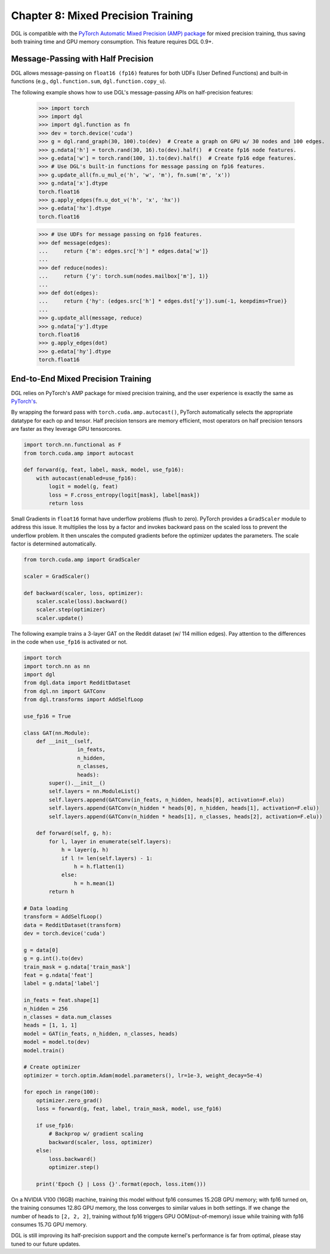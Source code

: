 .. _guide-mixed_precision:

Chapter 8: Mixed Precision Training
===================================
DGL is compatible with the `PyTorch Automatic Mixed Precision (AMP) package
<https://pytorch.org/docs/stable/amp.html>`_
for mixed precision training, thus saving both training time and GPU memory
consumption. This feature requires DGL 0.9+.

Message-Passing with Half Precision
-----------------------------------
DGL allows message-passing on ``float16 (fp16)`` features for both
UDFs (User Defined Functions) and built-in functions (e.g., ``dgl.function.sum``,
``dgl.function.copy_u``).

The following example shows how to use DGL's message-passing APIs on half-precision
features:

    >>> import torch
    >>> import dgl
    >>> import dgl.function as fn
    >>> dev = torch.device('cuda')
    >>> g = dgl.rand_graph(30, 100).to(dev)  # Create a graph on GPU w/ 30 nodes and 100 edges.
    >>> g.ndata['h'] = torch.rand(30, 16).to(dev).half()  # Create fp16 node features.
    >>> g.edata['w'] = torch.rand(100, 1).to(dev).half()  # Create fp16 edge features.
    >>> # Use DGL's built-in functions for message passing on fp16 features.
    >>> g.update_all(fn.u_mul_e('h', 'w', 'm'), fn.sum('m', 'x'))
    >>> g.ndata['x'].dtype
    torch.float16
    >>> g.apply_edges(fn.u_dot_v('h', 'x', 'hx'))
    >>> g.edata['hx'].dtype
    torch.float16

    >>> # Use UDFs for message passing on fp16 features.
    >>> def message(edges):
    ...     return {'m': edges.src['h'] * edges.data['w']}
    ...
    >>> def reduce(nodes):
    ...     return {'y': torch.sum(nodes.mailbox['m'], 1)}
    ...
    >>> def dot(edges):
    ...     return {'hy': (edges.src['h'] * edges.dst['y']).sum(-1, keepdims=True)}
    ...
    >>> g.update_all(message, reduce)
    >>> g.ndata['y'].dtype
    torch.float16
    >>> g.apply_edges(dot)
    >>> g.edata['hy'].dtype
    torch.float16

End-to-End Mixed Precision Training
-----------------------------------
DGL relies on PyTorch's AMP package for mixed precision training,
and the user experience is exactly
the same as `PyTorch's <https://pytorch.org/docs/stable/notes/amp_examples.html>`_.

By wrapping the forward pass with ``torch.cuda.amp.autocast()``, PyTorch automatically
selects the appropriate datatype for each op and tensor. Half precision tensors are memory
efficient, most operators on half precision tensors are faster as they leverage GPU tensorcores.

.. code::

    import torch.nn.functional as F
    from torch.cuda.amp import autocast

    def forward(g, feat, label, mask, model, use_fp16):
        with autocast(enabled=use_fp16):
            logit = model(g, feat)
            loss = F.cross_entropy(logit[mask], label[mask])
            return loss

Small Gradients in ``float16`` format have underflow problems (flush to zero).
PyTorch provides a ``GradScaler`` module to address this issue. It multiplies
the loss by a factor and invokes backward pass on the scaled loss to prevent
the underflow problem. It then unscales the computed gradients before the optimizer
updates the parameters. The scale factor is determined automatically.

.. code::

    from torch.cuda.amp import GradScaler

    scaler = GradScaler()

    def backward(scaler, loss, optimizer):
        scaler.scale(loss).backward()
        scaler.step(optimizer)
        scaler.update()

The following example trains a 3-layer GAT on the Reddit dataset (w/ 114 million edges).
Pay attention to the differences in the code when ``use_fp16`` is activated or not.

.. code::

    import torch
    import torch.nn as nn
    import dgl
    from dgl.data import RedditDataset
    from dgl.nn import GATConv
    from dgl.transforms import AddSelfLoop

    use_fp16 = True

    class GAT(nn.Module):
        def __init__(self,
                     in_feats,
                     n_hidden,
                     n_classes,
                     heads):
            super().__init__()
            self.layers = nn.ModuleList()
            self.layers.append(GATConv(in_feats, n_hidden, heads[0], activation=F.elu))
            self.layers.append(GATConv(n_hidden * heads[0], n_hidden, heads[1], activation=F.elu))
            self.layers.append(GATConv(n_hidden * heads[1], n_classes, heads[2], activation=F.elu))

        def forward(self, g, h):
            for l, layer in enumerate(self.layers):
                h = layer(g, h)
                if l != len(self.layers) - 1:
                    h = h.flatten(1)
                else:
                    h = h.mean(1)
            return h

    # Data loading
    transform = AddSelfLoop()
    data = RedditDataset(transform)
    dev = torch.device('cuda')

    g = data[0]
    g = g.int().to(dev)
    train_mask = g.ndata['train_mask']
    feat = g.ndata['feat']
    label = g.ndata['label']

    in_feats = feat.shape[1]
    n_hidden = 256
    n_classes = data.num_classes
    heads = [1, 1, 1]
    model = GAT(in_feats, n_hidden, n_classes, heads)
    model = model.to(dev)
    model.train()

    # Create optimizer
    optimizer = torch.optim.Adam(model.parameters(), lr=1e-3, weight_decay=5e-4)

    for epoch in range(100):
        optimizer.zero_grad()
        loss = forward(g, feat, label, train_mask, model, use_fp16)

        if use_fp16:
            # Backprop w/ gradient scaling
            backward(scaler, loss, optimizer)
        else:
            loss.backward()
            optimizer.step()

        print('Epoch {} | Loss {}'.format(epoch, loss.item()))

On a NVIDIA V100 (16GB) machine, training this model without fp16 consumes
15.2GB GPU memory; with fp16 turned on, the training consumes 12.8G
GPU memory, the loss converges to similar values in both settings.
If we change the number of heads to ``[2, 2, 2]``, training without fp16
triggers GPU OOM(out-of-memory) issue while training with fp16 consumes
15.7G GPU memory.

DGL is still improving its half-precision support and the compute kernel's
performance is far from optimal, please stay tuned to our future updates.
